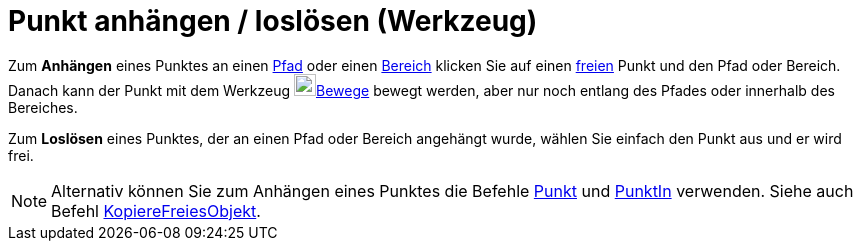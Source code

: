 = Punkt anhängen / loslösen (Werkzeug)
:page-en: tools/Attach_Detach_Point
ifdef::env-github[:imagesdir: /de/modules/ROOT/assets/images]

Zum *Anhängen* eines Punktes an einen xref:/Geometrische_Objekte.adoc[Pfad] oder einen
xref:/Geometrische_Objekte.adoc[Bereich] klicken Sie auf einen
xref:/Freie_und_abhängige_Objekte_Hilfsobjekte.adoc[freien] Punkt und den Pfad oder Bereich. Danach kann der Punkt mit
dem Werkzeug image:22px-Mode_move.svg.png[Mode move.svg,width=22,height=22]xref:/tools/Bewege.adoc[Bewege] bewegt
werden, aber nur noch entlang des Pfades oder innerhalb des Bereiches.

Zum *Loslösen* eines Punktes, der an einen Pfad oder Bereich angehängt wurde, wählen Sie einfach den Punkt aus und er
wird frei.

[NOTE]
====

Alternativ können Sie zum Anhängen eines Punktes die Befehle xref:/commands/Punkt.adoc[Punkt] und
xref:/commands/PunktIn.adoc[PunktIn] verwenden. Siehe auch Befehl
xref:/commands/KopiereFreiesObjekt.adoc[KopiereFreiesObjekt].

====
